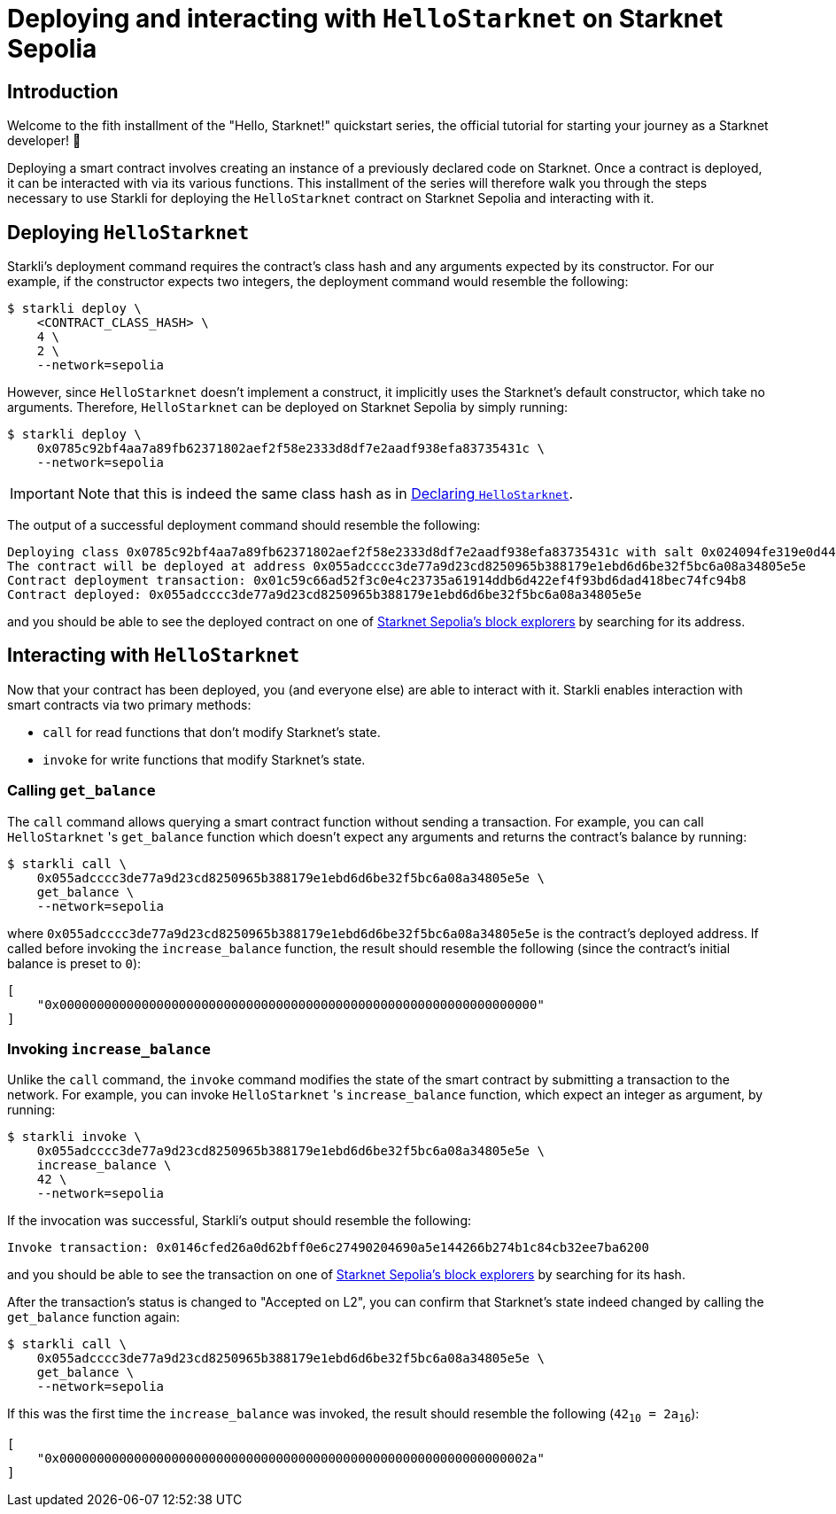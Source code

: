 = Deploying and interacting with `HelloStarknet` on Starknet Sepolia

== Introduction

Welcome to the fith installment of the "Hello, Starknet!" quickstart series, the official tutorial for starting your journey as a Starknet developer! 🚀

Deploying a smart contract involves creating an instance of a previously declared code on Starknet. Once a contract is deployed, it can be interacted with via its various functions. This installment of the series will therefore walk you through the steps necessary to use Starkli for deploying the `HelloStarknet` contract on Starknet Sepolia and interacting with it.

== Deploying `HelloStarknet`

Starkli's deployment command requires the contract's class hash and any arguments expected by its constructor. For our example, if the constructor expects two integers, the deployment command would resemble the following: 

[source,console]
----
$ starkli deploy \
    <CONTRACT_CLASS_HASH> \
    4 \
    2 \
    --network=sepolia
----

However, since `HelloStarknet` doesn't implement a construct, it implicitly uses the Starknet's default constructor, which take no arguments. Therefore, `HelloStarknet` can be deployed on Starknet Sepolia by simply running:

[source,console]
----
$ starkli deploy \
    0x0785c92bf4aa7a89fb62371802aef2f58e2333d8df7e2aadf938efa83735431c \
    --network=sepolia
----

[IMPORTANT]
====
Note that this is indeed the same class hash as in xref:declare-a-smart-contract.adoc[Declaring `HelloStarknet`].
====

The output of a successful deployment command should resemble the following:

[source,console]
----
Deploying class 0x0785c92bf4aa7a89fb62371802aef2f58e2333d8df7e2aadf938efa83735431c with salt 0x024094fe319e0d44752392a9f487633a4cbd37a678f10cec7cc39444565dd2ce...
The contract will be deployed at address 0x055adcccc3de77a9d23cd8250965b388179e1ebd6d6be32f5bc6a08a34805e5e
Contract deployment transaction: 0x01c59c66ad52f3c0e4c23735a61914ddb6d422ef4f93bd6dad418bec74fc94b8
Contract deployed: 0x055adcccc3de77a9d23cd8250965b388179e1ebd6d6be32f5bc6a08a34805e5e
----

and you should be able to see the deployed contract on one of xref:tools:ref-block-explorers.adoc[Starknet Sepolia's block explorers] by searching for its address.

== Interacting with `HelloStarknet`

Now that your contract has been deployed, you (and everyone else) are able to interact with it. Starkli enables interaction with smart contracts via two primary methods:

* `call` for read functions that don't modify Starknet's state.

* `invoke` for write functions that modify Starknet's state.

=== Calling `get_balance`

The `call` command allows querying a smart contract function without sending a transaction. For example, you can call `HelloStarknet` 's `get_balance` function which doesn't expect any arguments and returns the contract's balance by running:

[source,console]
----
$ starkli call \
    0x055adcccc3de77a9d23cd8250965b388179e1ebd6d6be32f5bc6a08a34805e5e \
    get_balance \
    --network=sepolia
----

where `0x055adcccc3de77a9d23cd8250965b388179e1ebd6d6be32f5bc6a08a34805e5e` is the contract's deployed address. If called before invoking the `increase_balance` function, the result should resemble the following (since the contract's initial balance is preset to `0`):
[source,console]
----
[
    "0x0000000000000000000000000000000000000000000000000000000000000000"
]
----

=== Invoking `increase_balance`

Unlike the `call` command, the `invoke` command modifies the state of the smart contract by submitting a transaction to the network. For example, you can invoke `HelloStarknet` 's `increase_balance` function, which expect an integer as argument, by running:

[source,console]
----
$ starkli invoke \
    0x055adcccc3de77a9d23cd8250965b388179e1ebd6d6be32f5bc6a08a34805e5e \
    increase_balance \
    42 \
    --network=sepolia
----

If the invocation was successful, Starkli's output should resemble the following:

[source,console]
----
Invoke transaction: 0x0146cfed26a0d62bff0e6c27490204690a5e144266b274b1c84cb32ee7ba6200
----

and you should be able to see the transaction on one of xref:tools:ref-block-explorers.adoc[Starknet Sepolia's block explorers] by searching for its hash.


After the transaction's status is changed to "Accepted on L2", you can confirm that Starknet's state indeed changed by calling the `get_balance` function again:

[source,console]
----
$ starkli call \
    0x055adcccc3de77a9d23cd8250965b388179e1ebd6d6be32f5bc6a08a34805e5e \
    get_balance \
    --network=sepolia
----

If this was the first time the `increase_balance` was invoked, the result should resemble the following (`42~10~ = 2a~16~`):

[source,console]
----
[
    "0x000000000000000000000000000000000000000000000000000000000000002a"
]
----

